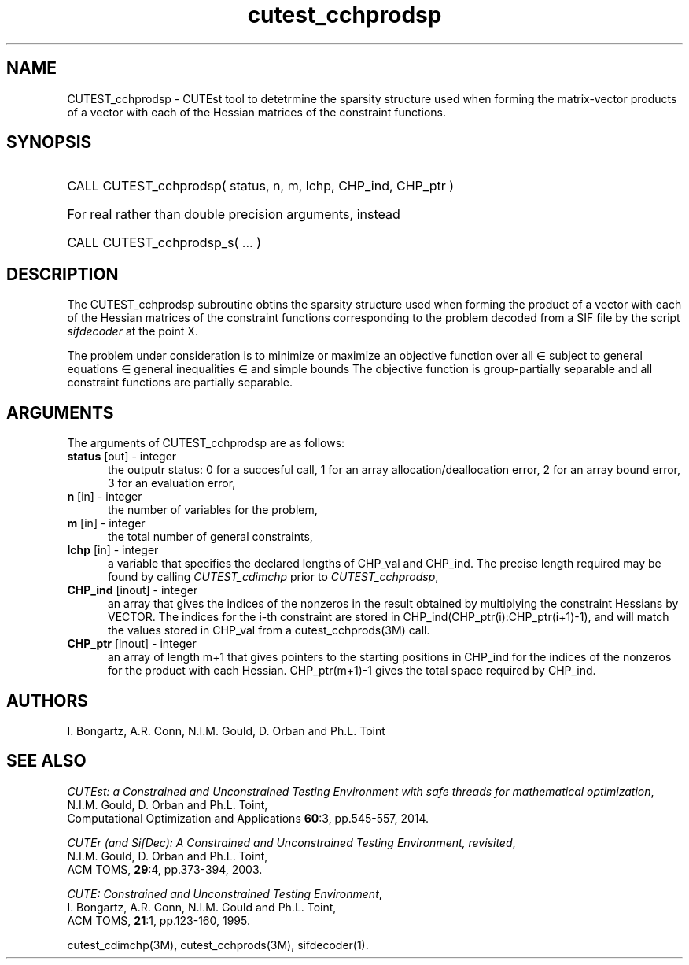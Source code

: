 '\" e  @(#)cutest_cchprodsp v1.5 03/2017;
.TH cutest_cchprodsp 3M "30 Mar 2017" "CUTEst user documentation" "CUTEst user documentation"
.SH NAME
CUTEST_cchprodsp \- CUTEst tool to detetrmine the sparsity structure used when
forming the matrix-vector products of a vector
with each of the Hessian matrices of the constraint functions.
.SH SYNOPSIS
.HP 1i
CALL CUTEST_cchprodsp( status, n, m, lchp, CHP_ind, CHP_ptr )

.HP 1i
For real rather than double precision arguments, instead

.HP 1i
CALL CUTEST_cchprodsp_s( ... )
.SH DESCRIPTION
The CUTEST_cchprodsp subroutine obtins the sparsity structure used when
forming the product of a vector with each of
the Hessian matrices of the constraint functions
.EQ
c(x)
.EN
corresponding to the problem decoded from a SIF file by the script
\fIsifdecoder\fP at the point
.EQ
x =
.EN
X.

The problem under consideration
is to minimize or maximize an objective function
.EQ
f(x)
.EN
over all
.EQ
x
.EN
\(mo
.EQ
R sup n
.EN
subject to
general equations
.EQ
c sub i (x) ~=~ 0,
.EN
.EQ
~(i
.EN
\(mo
.EQ
{ 1 ,..., m sub E } ),
.EN
general inequalities
.EQ
c sub i sup l ~<=~ c sub i (x) ~<=~ c sub i sup u,
.EN
.EQ
~(i
.EN
\(mo
.EQ
{ m sub E + 1 ,..., m }),
.EN
and simple bounds
.EQ
x sup l ~<=~ x ~<=~ x sup u.
.EN
The objective function is group-partially separable
and all constraint functions are partially separable.
.LP
.SH ARGUMENTS
The arguments of CUTEST_cchprodsp are as follows:
.TP 5
.B status \fP[out] - integer
the outputr status: 0 for a succesful call, 1 for an array
allocation/deallocation error, 2 for an array bound error,
3 for an evaluation error,
.TP
.B n \fP[in] - integer
the number of variables for the problem,
.TP
.B m \fP[in] - integer
the total number of general constraints,
.TP
.B lchp \fP[in] - integer
a variable that specifies the declared lengths of CHP_val and CHP_ind.
The precise length required may be found by calling \fICUTEST_cdimchp\fP prior
to \fICUTEST_cchprodsp\fP,
.TP
.B CHP_ind \fP[inout] - integer
an array that gives the indices of the nonzeros in the result obtained by
multiplying the constraint Hessians by VECTOR. The indices for the i-th
constraint are stored in CHP_ind(CHP_ptr(i):CHP_ptr(i+1)-1), and will
match the values stored in  CHP_val from a cutest_cchprods(3M) call.
.TP
.B CHP_ptr \fP[inout] - integer
an array of length m+1 that gives pointers to the starting positions in
CHP_ind for the indices of the nonzeros for the product with each Hessian.
CHP_ptr(m+1)-1 gives the total space required by CHP_ind.
.LP
.SH AUTHORS
I. Bongartz, A.R. Conn, N.I.M. Gould, D. Orban and Ph.L. Toint
.SH "SEE ALSO"
\fICUTEst: a Constrained and Unconstrained Testing
Environment with safe threads for mathematical optimization\fP,
   N.I.M. Gould, D. Orban and Ph.L. Toint,
   Computational Optimization and Applications \fB60\fP:3, pp.545-557, 2014.

\fICUTEr (and SifDec): A Constrained and Unconstrained Testing
Environment, revisited\fP,
   N.I.M. Gould, D. Orban and Ph.L. Toint,
   ACM TOMS, \fB29\fP:4, pp.373-394, 2003.

\fICUTE: Constrained and Unconstrained Testing Environment\fP,
  I. Bongartz, A.R. Conn, N.I.M. Gould and Ph.L. Toint,
  ACM TOMS, \fB21\fP:1, pp.123-160, 1995.

cutest_cdimchp(3M), cutest_cchprods(3M), sifdecoder(1).
